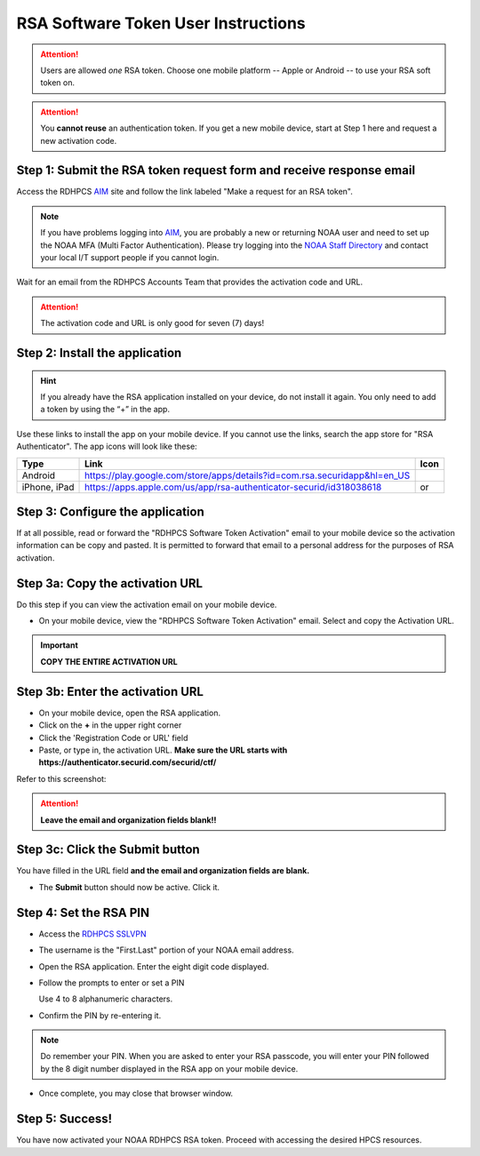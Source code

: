 .. _rsa-software-token-user-instructions:

####################################
RSA Software Token User Instructions
####################################

.. attention::

   Users are allowed *one* RSA token.  Choose one mobile platform --
   Apple or Android -- to use your RSA soft token on.

.. attention::

   You **cannot reuse** an authentication token.  If you get a new
   mobile device, start at Step 1 here and request a new activation
   code.

Step 1: Submit the RSA token request form and receive response email
--------------------------------------------------------------------

Access the RDHPCS `AIM <https://aim.rdhpcs.noaa.gov>`_ site and follow
the link labeled "Make a request for an RSA token".

.. note::

   If you have problems logging into `AIM`_, you are probably a new or
   returning NOAA user and need to set up the NOAA MFA (Multi Factor
   Authentication).  Please try logging into the `NOAA Staff Directory
   <https://accounts.noaa.gov>`_ and contact your local I/T support
   people if you cannot login.

Wait for an email from the RDHPCS Accounts Team that provides the
activation code and URL.

.. attention:: The activation code and URL is only good for seven (7) days!

Step 2: Install the application
-------------------------------

.. hint::

   If you already have the RSA application installed on your device,
   do not install it again.  You only need to add a token by using the
   “+” in the app.

Use these links to install the app on your mobile device.  If you
cannot use the links, search the app store for "RSA Authenticator".
The app icons will look like these:

.. |android icon|	image:: /images/rsa_app_android.png
.. |apple icon|		image:: /images/rsa_app_apple.png
.. |android url|	replace:: https://play.google.com/store/apps/details?id=com.rsa.securidapp&hl=en_US
.. |mac url|		replace:: https://apps.apple.com/us/app/rsa-authenticator-securid/id318038618



+--------------+----------------+--------------------------------+
| Type         | Link           | Icon                           |
+==============+================+================================+
| Android      |  |android url| | |android icon|                 |
+--------------+----------------+--------------------------------+
| iPhone, iPad |  |mac url|     | |android icon| or |apple icon| |
+--------------+----------------+--------------------------------+


Step 3: Configure the application
---------------------------------

If at all possible, read or forward the "RDHPCS Software Token
Activation" email to your mobile device so the activation information
can be copy and pasted.  It is permitted to forward that email to a
personal address for the purposes of RSA activation.

Step 3a: Copy the activation URL
--------------------------------

Do this step if you can view the activation email on your mobile device.

- On your mobile device, view the "RDHPCS Software Token Activation"
  email.  Select and copy the Activation URL.

.. important::

   **COPY THE ENTIRE ACTIVATION URL**

Step 3b: Enter the activation URL
---------------------------------

- On your mobile device, open the RSA application.

- Click on the **+** in the upper right corner

- Click the 'Registration Code or URL' field

- Paste, or type in, the activation URL.  **Make sure the URL starts
  with https://authenticator.securid.com/securid/ctf/**


.. |android fillin|     image:: /images/rsa_android_fillin.png
        :scale: 30 %
        :alt: Android (new) fillin
.. |apple fillin|       image:: /images/rsa_apple_fillin.png
        :scale: 60 %
        :alt: Apple fillin
.. |popup activation|   image:: /images/rsa_popup_activation_code.png
        :scale: 30 %


Refer to this screenshot:

 |android fillin| 

.. attention::

   **Leave the email and organization fields blank!!**

Step 3c: Click the Submit button
--------------------------------

You have filled in the URL field **and the email and organization
fields are blank.**

- The **Submit** button should now be active.  Click it.

Step 4: Set the RSA PIN
-----------------------

- Access the `RDHPCS SSLVPN <https://sslvpn.rdhpcs.noaa.gov/>`_

- The username is the "First.Last" portion of your NOAA email address.

- Open the RSA application.  Enter the eight digit code displayed.

- Follow the prompts to enter or set a PIN

  Use 4 to 8 alphanumeric characters.

- Confirm the PIN by re-entering it.

.. note::

   Do remember your PIN.  When you are asked to enter your RSA
   passcode, you will enter your PIN followed by the 8 digit number
   displayed in the RSA app on your mobile device.

- Once complete, you may close that browser window.


Step 5: Success!
----------------

You have now activated your NOAA RDHPCS RSA token.  Proceed with
accessing the desired HPCS resources.

